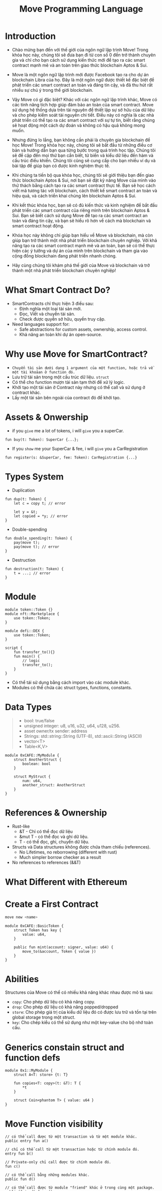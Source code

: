 :PROPERTIES:
:ID:       AB29CA8B-B37C-4122-BAFC-04D3D9091CB8
:END:
#+title: Move Programming Language

* Introduction
+ Chào mừng bạn đến với thế giới của ngôn ngữ lập trình Move! Trong khóa học này, chúng tôi sẽ đưa bạn đi từ con số 0 đến trở thành chuyên gia và chỉ cho bạn cách sử dụng kiến thức mới để tạo ra các smart contract mạnh mẽ và an toàn trên giao thức blockchain Aptos & Sui.
+ Move là một ngôn ngữ lập trình mới được Facebook tạo ra cho dự án blockchain Libra của họ. Đây là một ngôn ngữ được thiết kế đặc biệt để phát triển các smart contract an toàn và đáng tin cậy, và đã thu hút rất nhiều sự chú ý trong thế giới blockchain.

+ Vậy Move có gì đặc biệt? Khác với các ngôn ngữ lập trình khác, Move có các tính năng tích hợp giúp đảm bảo an toàn của smart contract. Move sử dụng hệ thống dựa trên tài nguyên để thiết lập sự sở hữu của dữ liệu và cho phép kiểm soát tài nguyên chi tiết. Điều này có nghĩa là các nhà phát triển có thể tạo ra các smart contract với sự tự tin, biết rằng chúng sẽ hoạt động một cách dự đoán và không có hậu quả không mong muốn.

+ Nhưng đừng lo lắng, bạn không cần phải là chuyên gia blockchain để học Move! Trong khóa học này, chúng tôi sẽ bắt đầu từ những điều cơ bản và hướng dẫn bạn qua từng bước trong quá trình học tập. Chúng tôi sẽ đề cập đến mọi thứ bạn cần biết, từ biến và kiểu dữ liệu đến hàm và cấu trúc điều khiển. Chúng tôi cũng sẽ cung cấp cho bạn nhiều ví dụ và bài tập để giúp bạn có được kinh nghiệm thực tế.

+ Khi chúng ta tiến bộ qua khóa học, chúng tôi sẽ giới thiệu bạn đến giao thức blockchain Aptos & Sui, nơi bạn sẽ đặt kỹ năng Move của mình vào thử thách bằng cách tạo ra các smart contract thực tế. Bạn sẽ học cách viết mã tương tác với blockchain, cách thiết kế smart contract an toàn và hiệu quả, và cách triển khai chúng lên blockchain Aptos & Sui.
+ Khi kết thúc khóa học, bạn sẽ có đủ kiến thức và kinh nghiệm để bắt đầu phát triển các smart contract của riêng mình trên blockchain Aptos & Sui. Bạn sẽ biết cách sử dụng Move để tạo ra các smart contract an toàn và đáng tin cậy, và bạn sẽ hiểu rõ hơn về cách mà blockchain và smart contract hoạt động.
+ Khóa học này không chỉ giúp bạn hiểu về Move và blockchain, mà còn giúp bạn trở thành một nhà phát triển blockchain chuyên nghiệp. Với khả năng tạo ra các smart contract mạnh mẽ và an toàn, bạn sẽ có thể thực hiện các ý tưởng và dự án của mình trên blockchain và tham gia vào cộng đồng blockchain đang phát triển nhanh chóng.
+ Hãy cùng chúng tôi khám phá thế giới của Move và blockchain và trở thành một nhà phát triển blockchain chuyên nghiệp!

* What Smart Contract Do?
+ SmartContracts chỉ thực hiện 3 điều sau:
  + Định nghĩa một loại tài sản mới.
  + Đọc, Viết và chuyển tài sản.
  + Check được quyền sở hữu, quyền truy cập.

+ Need languages support for:
  * Safe abstractions for custom assets, ownership, access control.
  * Khả năng an toàn khi dự án open-source.

* Why use Move for SmartContract?
+ =Chuyển tài sản dưới dạng 1 argument của một function, hoặc trả về một tài khoảan ở function đó.=
+ Lưu trữ tài sản trong một cấu trúc dữ liệu. =struct=
+ Có thể cho function mượn tài sản tạm thời để xử lý logic.
+ Khởi tạo một tài sản ở Contract này nhưng có thể call và sử dụng ở contract khác.
+ Lấy một tài sản bên ngoài của contract đó để khởi tạo.

* Assets & Onwership
+ if you =give= me a lot of tokens, i will =give= you a superCar.
#+begin_src move
fun buy(t: Token): SuperCar {...};
#+end_src

+ If you =show= me your SuperCar & fee, i will =give= you a CarRegistration
#+begin_src move
fun register(s: &SuperCar, fee: Token): CarRegistration {...}
#+end_src

* Types System
+ Duplication
#+begin_src move
fun dup(t: Token) {
    let c = copy t; // error

    let y = &t;
    let copied = *y; // error
}
#+end_src

+ Double-spending
#+begin_src move
fun double_spending(t: Token) {
    pay(move t);
    pay(move t); // error
}
#+end_src

+ Destruction
#+begin_src move
fun destruction(t: Token) {
    t = ...; // error
}
#+end_src

* Module
#+begin_src move
module token::Token {}
module nft::Marketplace {
    use token::Token;
}

module defi::DEX {
    use token::Token;
}

script {
    fun transfer_to(){}
    fun main() {
        // logic
        transfer_to();
    }
}
#+end_src

+ Có thể tái sử dụng bằng cách import vào các module khác.
+ Modules có thể chứa các struct types, functions, constants.

* Data Types
#+begin_quote
+ bool: true/false
+ unsigned integer: u8, u16, u32, u64, u128, u256.
+ asset owner/tx sender: address
+ Strings: std::string::String (UTF-8), std::ascii::String (ASCII)
+ vector<T>
+ Table<K,V>
#+end_quote

#+begin_src move
module 0xCAFE::MyModule {
    struct AnotherStruct {
        boolean: bool
    }

    struct MyStruct {
        num: u64,
        another_struct: AnotherStruct
    }
}
#+end_src

* References & Ownership
+ Rust-like
  + &T - Chỉ có thể đọc dữ liệu
  + &mut T - có thể đọc và ghi dữ liệu.
  + T - có thể đọc, ghi, chuyển dữ liệu.
+ Structs và Data structures không được chứa tham chiếu (references).
  + No Lifetimes, no reborrowing (different with rust)
  + Much simpler borrow checker as a result
+ No references to references (&&T)

* What Different with Ethereum
[[./image/solidity_state.png]]
[[./image/move_state.png]]

* Create a First Contract
#+begin_src sh :results output
move new <name>
#+end_src

#+begin_src move
module 0xCAFE::BasicToken {
    struct Token has key {
        value: u64,
    }

    public fun mint(account: signer, value: u64) {
        move_to(&account, Token { value })
    }
}
#+end_src


* Abilities
Structures của Move có thể có nhiều khả năng khác nhau được mô tả sau:
+ =copy=: Cho phép dữ liệu có khả năng copy.
+ =drop=: Cho phép dữ liệu có khả năng popped/dropped
+ =store=: Cho phép giá trị của kiểu dữ  liệu đó có được lưu trữ và tồn tại trên global storage trong một struct.
+ =key=: Cho chép kiểu có thể sử dụng như một key-value cho bộ nhớ toàn cầu.

* Generics constain struct and function defs
#+begin_src move
module 0x1::MyModule {
    struct A<T: store> {t: T}

    fun copies<T: copy>(t: &T): T {
        *t
    }

    struct Coin<phantom T> { value: u64 }
}
#+end_src

* Move Function visibility
#+begin_src move
// có thể call được từ một transaction và từ một module khác.
public entry fun a()

// chỉ có thể call từ một transaction hoặc từ chính module đó.
entry fun b()

// Private-only chỉ call được từ chính module đó.
fun c()

// có thể call bằng những modules khác.
public fun d()

// có thể call được từ module "friend" khác ở trong cùng một package.
public(friend) fun e()
// tx
public(script) fun f()
#+end_src

+ [[https://move-language.github.io/move/friends.html][public(friend)]]

* Install
#+begin_src sh  :results output
git clone https://github.com/move-language/move.git
#+end_src

#+begin_src sh  :results output
cd move
./scripts/dev_setup.sh -ypt
#+end_src

#+begin_src sh  :results output
source ~/.profile
#+end_src

#+begin_src sh  :results output
cargo install --path language/tools/move-cli
#+end_src

#+begin_src sh  :results output
move --help
#+end_src

#+begin_quote
move-cli 0.1.0
Diem Association <opensource@diem.com>
MoveCLI is the CLI that will be executed by the `move-cli` command The `cmd` argument is added here
rather than in `Move` to make it easier for other crates to extend `move-cli`

USAGE:
    move [OPTIONS] <SUBCOMMAND>

OPTIONS:
        --abi                           Generate ABIs for packages
        --arch <ARCHITECTURE>
    -d, --dev                           Compile in 'dev' mode. The 'dev-addresses' and
                                        'dev-dependencies' fields will be used if this flag is set.
                                        This flag is useful for development of packages that expose
                                        named addresses that are not set to a specific value
        --doc                           Generate documentation for packages
        --fetch-deps-only               Only fetch dependency repos to MOVE_HOME
        --force                         Force recompilation of all packages
    -h, --help                          Print help information
        --install-dir <INSTALL_DIR>     Installation directory for compiled artifacts. Defaults to
                                        current directory
    -p, --path <PACKAGE_PATH>           Path to a package which the command should be run with
                                        respect to
        --skip-fetch-latest-git-deps    Skip fetching latest git dependencies
        --test                          Compile in 'test' mode. The 'dev-addresses' and
                                        'dev-dependencies' fields will be used along with any code
                                        in the 'tests' directory
    -v                                  Print additional diagnostics if available
    -V, --version                       Print version information

SUBCOMMANDS:
    build           Build the package at `path`. If no path is provided defaults to current
                        directory
    coverage        Inspect test coverage for this package. A previous test run with the
                        `--coverage` flag must have previously been run
    disassemble     Disassemble the Move bytecode pointed to
    docgen          Generate javadoc style documentation for Move packages
    errmap          Generate error map for the package and its dependencies at `path` for use by
                        the Move explanation tool
    experimental    (Experimental) Run static analyses on Move source or bytecode
    help            Print this message or the help of the given subcommand(s)
    info            Print address information
    new             Create a new Move package with name `name` at `path`. If `path` is not
                        provided the package will be created in the directory `name`
    prove           Run the Move Prover on the package at `path`. If no path is provided
                        defaults to current directory. Use `.. prove .. -- <options>` to pass on
                        options to the prover
    sandbox         Execute a sandbox command
    test            Run Move unit tests in this package
#+end_quote

* [[https://move-language.github.io/move/global-storage-operators.html][Global Storage - Operators]]

|---------------------------------------+-------------------------------------------------------------+-------------------------------------|
| Operation                             | Description                                                 | Aborts?                             |
|---------------------------------------+-------------------------------------------------------------+-------------------------------------|
| move_to<T>(&signer, T)                | Publish T under signer.address                              | if signer.address already holds a T |
| move_from<T>(address): T              | Remove T from address and return it                         | If address does not hold a T        |
| borrow_global_mut<T>(address): &mut T | Return a mutable reference to the T stored under address    | If address does not hold a T        |
| borrow_global<T>(address): &T         | Return an immutable reference to the T stored under address | if address does not hold a T        |
| exists<T>(address): bool              | Return true if a T is stored under address                  | Never                               |
|---------------------------------------+-------------------------------------------------------------+-------------------------------------|

* Testing the Contract
#+begin_src move
module 0xCAFE::BasicToken {
    #[only_test]
    use std::signer;

    struct Token has key {
        value: u64,
    }

    public fun mint(account: signer, value: u64) {
        move_to(&account, Token { value });
    }

    #[test(account = @0xC0FFEE)]
    fun test_mint(account: signer) acquires Token {
        let addr = signer::address_of(&account);
        mint(account, 10);
        assert!(borrow_global<Token>(addr).value == 10, 0);
    }
}
#+end_src
